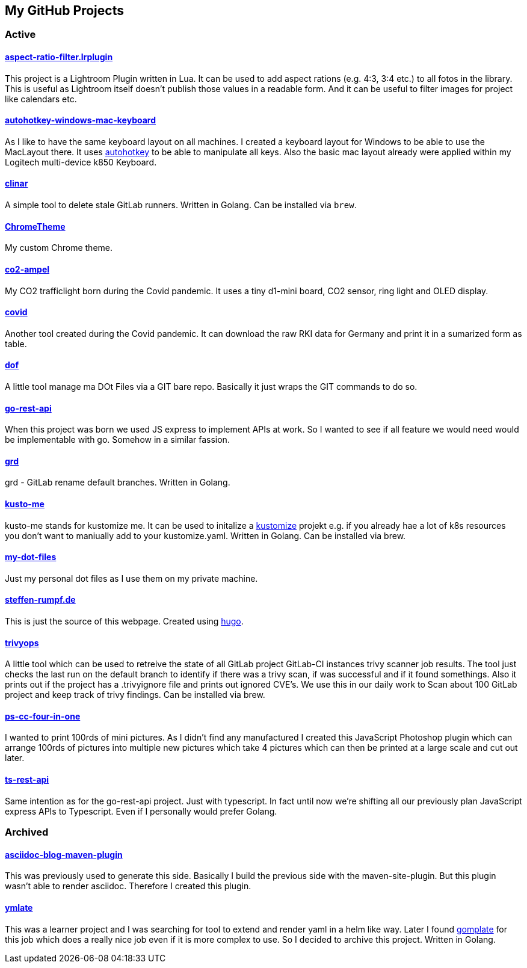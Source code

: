 // curl https://api.github.com/users/steffakasid/repos | yq '.[] | [{"name": .name, "description": .description, "url": .svn_url}]'
== My GitHub Projects

=== Active

==== link:https://github.com/steffakasid/aspect-ratio-filter.lrplugin"[aspect-ratio-filter.lrplugin]


This project is a Lightroom Plugin written in Lua. It can be used to add aspect rations (e.g. 4:3, 3:4 etc.) to all fotos in the library. This is useful as Lightroom itself doesn't publish those values in a readable form. And it can be useful to filter images for project like calendars etc.

==== link:https://github.com/steffakasid/autohotkey-windows-mac-keyboard[autohotkey-windows-mac-keyboard]

As I like to have the same keyboard layout on all machines. I created a keyboard layout for Windows to be able to use the MacLayout there. It uses link:https://www.autohotkey.com/[autohotkey] to be able to manipulate all keys. Also the basic mac layout already were applied within my Logitech multi-device k850 Keyboard.

==== link:https://github.com/steffakasid/clinar[clinar]

A simple tool to delete stale GitLab runners. Written in Golang. Can be installed via `brew`.

==== link:https://github.com/steffakasid/ChromeTheme[ChromeTheme]

My custom Chrome theme.

==== link:https://github.com/steffakasid/co2-ampel[co2-ampel]

My CO2 trafficlight born during the Covid pandemic. It uses a tiny d1-mini board, CO2 sensor, ring light and OLED display.

==== link:https://github.com/steffakasid/covid[covid]

Another tool created during the Covid pandemic. It can download the raw RKI data for Germany and print it in a sumarized form as table.

==== link:https://github.com/steffakasid/dof[dof]

A little tool manage ma DOt Files via a GIT bare repo. Basically it just wraps the GIT commands to do so.

==== link:https://github.com/steffakasid/go-rest-api[go-rest-api]

When this project was born we used JS express to implement APIs at work. So I wanted to see if all feature we would need would be implementable with go. Somehow in a similar fassion.

==== link:https://github.com/steffakasid/grd[grd]

grd - GitLab rename default branches. Written in Golang.

==== link:https://github.com/steffakasid/kusto-me[kusto-me]

kusto-me stands for kustomize me. It can be used to initalize a link:https://kustomize.io/[kustomize] projekt e.g. if you already hae a lot of k8s resources you don't want to maniually add to your kustomize.yaml. Written in Golang. Can be installed via brew.

==== link:https://github.com/steffakasid/my-dot-files[my-dot-files]

Just my personal dot files as I use them on my private machine.

==== link:https://github.com/steffakasid/steffen-rumpf.de[steffen-rumpf.de]

This is just the source of this webpage. Created using link:https://gohugo.io/[hugo].

==== link:https://github.com/steffakasid/trivyops[trivyops]

A little tool which can be used to retreive the state of all GitLab project GitLab-CI instances trivy scanner job results. The tool just checks the last run on the default branch to identify if there was a trivy scan, if was successful and if it found somethings. Also it prints out if the project has a .trivyignore file and prints out ignored CVE's. We use this in our daily work to Scan about 100 GitLab project and keep track of trivy findings. Can be installed via brew.

==== link:https://github.com/steffakasid/ps-cc-four-in-one[ps-cc-four-in-one]

I wanted to print 100rds of mini pictures. As I didn't find any manufactured I created this JavaScript Photoshop plugin which can arrange 100rds of pictures into multiple new pictures which take 4 pictures which can then be printed at a large scale and cut out later.

==== link:https://github.com/steffakasid/ts-rest-api[ts-rest-api]

Same intention as for the go-rest-api project. Just with typescript. In fact until now we're shifting all our previously plan JavaScript express APIs to Typescript. Even if I personally would prefer Golang.

=== Archived

==== link:https://github.com/steffakasid/asciidoc-blog-maven-plugin[asciidoc-blog-maven-plugin]

This was previously used to generate this side. Basically I build the previous side with the maven-site-plugin. But this plugin wasn't able to render asciidoc. Therefore I created this plugin.

==== link:https://github.com/steffakasid/ymlate[ymlate]

This was a learner project and I was searching for tool to extend and render yaml in a helm like way. Later I found link:https://gomplate.ca/[gomplate] for this job which does a really nice job even if it is more complex to use. So I decided to archive this project. Written in Golang.